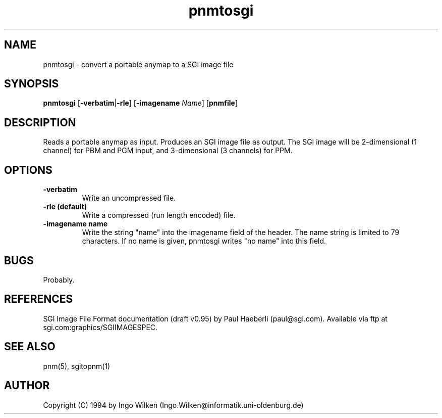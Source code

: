 .TH pnmtosgi 1 "29 Januar 1994"
.IX pnmtosgi
.SH NAME
pnmtosgi - convert a portable anymap to a SGI image file
.SH SYNOPSIS
.B pnmtosgi
.RB [ -verbatim | -rle ]
.RB [ -imagename
.IR Name ]
.RB [ pnmfile ]
.SH DESCRIPTION
Reads a portable anymap as input. Produces an SGI image file as output.
The SGI image will be 2-dimensional (1 channel) for PBM and PGM input,
and 3-dimensional (3 channels) for PPM.
.SH OPTIONS
.TP
.B -verbatim
Write an uncompressed file.
.TP
.B -rle (default)
Write a compressed (run length encoded) file.
.TP
.B -imagename name
Write the string "name" into the imagename field of the header.
The name string is limited to 79 characters.
If no name is given, pnmtosgi writes "no name" into this field.
.SH "BUGS"
Probably.
.SH "REFERENCES"
SGI Image File Format documentation (draft v0.95) by Paul Haeberli
(paul@sgi.com).  Available via ftp at sgi.com:graphics/SGIIMAGESPEC.
.SH "SEE ALSO"
pnm(5), sgitopnm(1)
.SH AUTHOR
Copyright (C) 1994 by Ingo Wilken (Ingo.Wilken@informatik.uni-oldenburg.de)
.\" Permission to use, copy, modify, and distribute this software and its
.\" documentation for any purpose and without fee is hereby granted, provided
.\" that the above copyright notice appear in all copies and that both that
.\" copyright notice and this permission notice appear in supporting
.\" documentation.  This software is provided "as is" without express or
.\" implied warranty.

